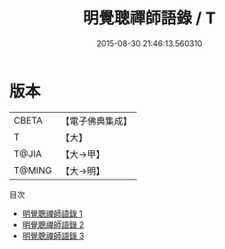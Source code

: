 #+TITLE: 明覺聰禪師語錄 / T

#+DATE: 2015-08-30 21:46:13.560310
* 版本
 |     CBETA|【電子佛典集成】|
 |         T|【大】     |
 |     T@JIA|【大→甲】   |
 |    T@MING|【大→明】   |
目次
 - [[file:KR6q0093_001.txt][明覺聰禪師語錄 1]]
 - [[file:KR6q0093_002.txt][明覺聰禪師語錄 2]]
 - [[file:KR6q0093_003.txt][明覺聰禪師語錄 3]]
